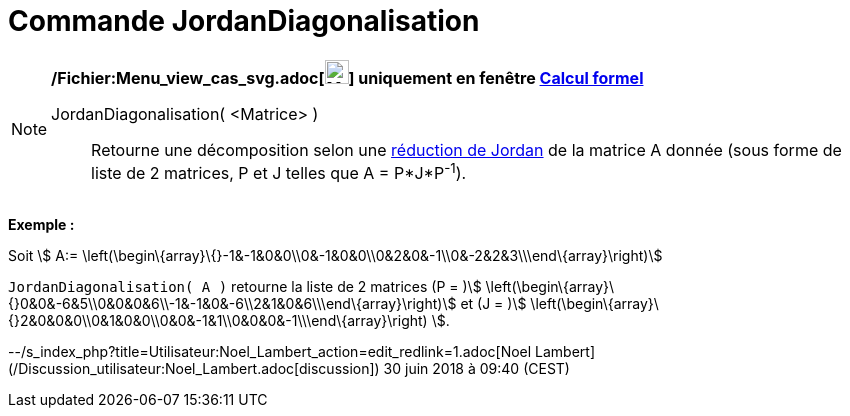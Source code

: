 = Commande JordanDiagonalisation
:page-en: commands/JordanDiagonalization_Command
ifdef::env-github[:imagesdir: /fr/modules/ROOT/assets/images]

[NOTE]
====

*/Fichier:Menu_view_cas_svg.adoc[image:24px-Menu_view_cas.svg.png[Menu view cas.svg,width=24,height=24]] uniquement en
fenêtre xref:/Calcul_formel.adoc[Calcul formel]*

JordanDiagonalisation( <Matrice> )::
  Retourne une décomposition selon une
  https://fr.wikiversity.org/wiki/R%C3%A9duction_des_endomorphismes/R%C3%A9ductions_de_Jordan_et_de_Dunford#R%C3%A9duction_de_Jordan[réduction
  de Jordan] de la matrice A donnée (sous forme de liste de 2 matrices, P et J telles que A = P*J*P^-1^).

[EXAMPLE]
====

*Exemple :*

Soit stem:[ A:= \left(\begin\{array}\{}-1&-1&0&0\\0&-1&0&0\\0&2&0&-1\\0&-2&2&3\\\end\{array}\right)]

`++JordanDiagonalisation( A )++` retourne la liste de 2 matrices (P = )stem:[
\left(\begin\{array}\{}0&0&-6&5\\0&0&0&6\\-1&-1&0&-6\\2&1&0&6\\\end\{array}\right)] et (J = )stem:[
\left(\begin\{array}\{}2&0&0&0\\0&1&0&0\\0&0&-1&1\\0&0&0&-1\\\end\{array}\right) ].

====

====

--/s_index_php?title=Utilisateur:Noel_Lambert_action=edit_redlink=1.adoc[Noel Lambert]
(/Discussion_utilisateur:Noel_Lambert.adoc[discussion]) 30 juin 2018 à 09:40 (CEST)
